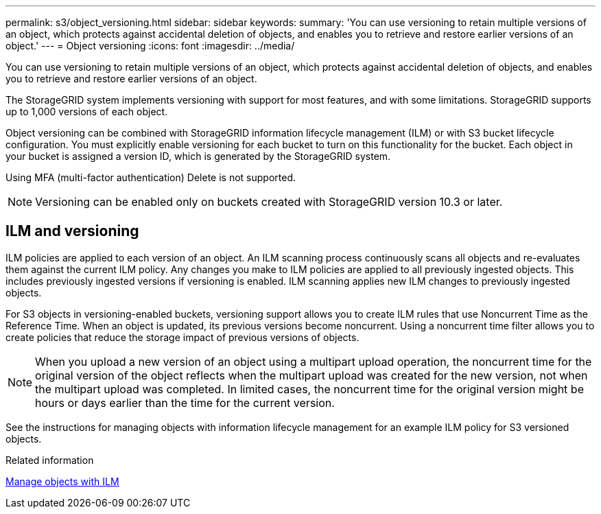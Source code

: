 ---
permalink: s3/object_versioning.html
sidebar: sidebar
keywords: 
summary: 'You can use versioning to retain multiple versions of an object, which protects against accidental deletion of objects, and enables you to retrieve and restore earlier versions of an object.'
---
= Object versioning
:icons: font
:imagesdir: ../media/

[.lead]
You can use versioning to retain multiple versions of an object, which protects against accidental deletion of objects, and enables you to retrieve and restore earlier versions of an object.

The StorageGRID system implements versioning with support for most features, and with some limitations. StorageGRID supports up to 1,000 versions of each object.

Object versioning can be combined with StorageGRID information lifecycle management (ILM) or with S3 bucket lifecycle configuration. You must explicitly enable versioning for each bucket to turn on this functionality for the bucket. Each object in your bucket is assigned a version ID, which is generated by the StorageGRID system.

Using MFA (multi-factor authentication) Delete is not supported.

NOTE: Versioning can be enabled only on buckets created with StorageGRID version 10.3 or later.

== ILM and versioning

ILM policies are applied to each version of an object. An ILM scanning process continuously scans all objects and re-evaluates them against the current ILM policy. Any changes you make to ILM policies are applied to all previously ingested objects. This includes previously ingested versions if versioning is enabled. ILM scanning applies new ILM changes to previously ingested objects.

For S3 objects in versioning-enabled buckets, versioning support allows you to create ILM rules that use Noncurrent Time as the Reference Time. When an object is updated, its previous versions become noncurrent. Using a noncurrent time filter allows you to create policies that reduce the storage impact of previous versions of objects.

NOTE: When you upload a new version of an object using a multipart upload operation, the noncurrent time for the original version of the object reflects when the multipart upload was created for the new version, not when the multipart upload was completed. In limited cases, the noncurrent time for the original version might be hours or days earlier than the time for the current version.

See the instructions for managing objects with information lifecycle management for an example ILM policy for S3 versioned objects.

.Related information

xref:../ilm/index.adoc[Manage objects with ILM]
